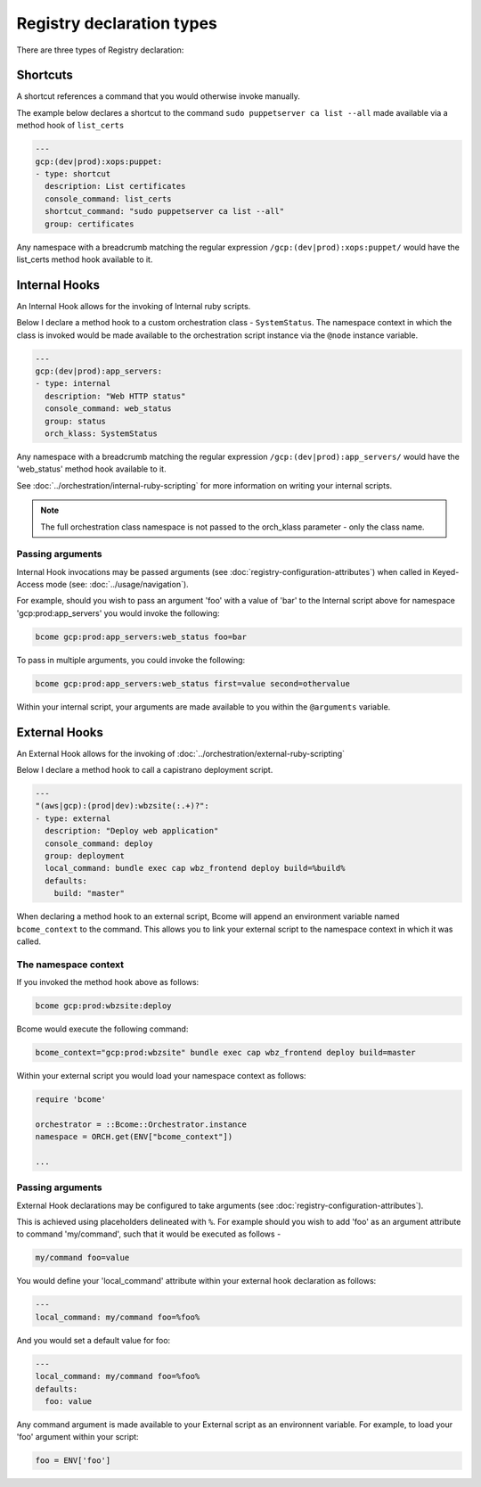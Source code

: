 .. meta::
   :description lang=en: Bcome orchestration: registry examples

Registry declaration types
==========================

There are three types of Registry declaration:

Shortcuts
---------

A shortcut references a command that you would otherwise invoke manually. 

The example below declares a shortcut to the command ``sudo puppetserver ca list --all`` made available via a method hook of ``list_certs``

.. code-block:: yaml

  ---
  gcp:(dev|prod):xops:puppet:
  - type: shortcut
    description: List certificates
    console_command: list_certs
    shortcut_command: "sudo puppetserver ca list --all"
    group: certificates

Any namespace with a breadcrumb matching the regular expression ``/gcp:(dev|prod):xops:puppet/`` would have the list_certs method hook available to it. 

Internal Hooks
--------------

An Internal Hook allows for the invoking of Internal ruby scripts. 

Below I declare a method hook to a custom orchestration class - ``SystemStatus``.  The namespace context in which the class is invoked would be made available to the orchestration script instance via the ``@node`` instance variable. 

.. code-block:: bash

   ---
   gcp:(dev|prod):app_servers:
   - type: internal
     description: "Web HTTP status"
     console_command: web_status
     group: status
     orch_klass: SystemStatus

Any namespace with a breadcrumb matching the regular expression ``/gcp:(dev|prod):app_servers/`` would have the 'web_status' method hook available to it.

See :doc:`../orchestration/internal-ruby-scripting` for more information on writing your internal scripts.

.. note::

   The full orchestration class namespace is not passed to the orch_klass parameter - only the class name.

Passing arguments
^^^^^^^^^^^^^^^^^

Internal Hook invocations may be passed arguments (see :doc:`registry-configuration-attributes`) when called in Keyed-Access mode (see: :doc:`../usage/navigation`).

For example, should you wish to pass an argument 'foo' with a value of 'bar' to the Internal script above for namespace 'gcp:prod:app_servers' you would invoke the following:

.. code-block:: bash

   bcome gcp:prod:app_servers:web_status foo=bar   

To pass in multiple arguments, you could invoke the following:

.. code-block:: bash

   bcome gcp:prod:app_servers:web_status first=value second=othervalue

Within your internal script, your arguments are made available to you within the ``@arguments`` variable.

External Hooks
--------------

An External Hook allows for the invoking of :doc:`../orchestration/external-ruby-scripting`

Below I declare a method hook to call a capistrano deployment script.

.. code-block:: yaml

   ---
   "(aws|gcp):(prod|dev):wbzsite(:.+)?":
   - type: external
     description: "Deploy web application"
     console_command: deploy
     group: deployment
     local_command: bundle exec cap wbz_frontend deploy build=%build%
     defaults:
       build: "master"

When declaring a method hook to an external script, Bcome will append an environment variable named ``bcome_context`` to the command.  This allows you to link your external script to the namespace context in which it was called.

The namespace context
^^^^^^^^^^^^^^^^^^^^^

If you invoked the method hook above as follows:

.. code-block:: bash

   bcome gcp:prod:wbzsite:deploy

Bcome would execute the following command:

.. code-block:: bash

   bcome_context="gcp:prod:wbzsite" bundle exec cap wbz_frontend deploy build=master 

Within your external script you would load your namespace context as follows:

.. code-block:: bash

   require 'bcome'

   orchestrator = ::Bcome::Orchestrator.instance
   namespace = ORCH.get(ENV["bcome_context"])

   ...

Passing arguments
^^^^^^^^^^^^^^^^^

External Hook declarations may be configured to take arguments (see :doc:`registry-configuration-attributes`).  

This is achieved using placeholders delineated with ``%``.  For example should you wish to add 'foo' as an argument attribute to command 'my/command', such that it would be executed as follows - 

.. code-block:: bash

   my/command foo=value

You would define your 'local_command' attribute within your external hook declaration as follows:

.. code-block:: bash

   ---
   local_command: my/command foo=%foo%

And you would set a default value for foo:

.. code-block:: bash

   ---
   local_command: my/command foo=%foo%
   defaults:
     foo: value

Any command argument is made available to your External script as an environnent variable. For example, to load your 'foo' argument within your script:

.. code-block:: bash

   foo = ENV['foo']

